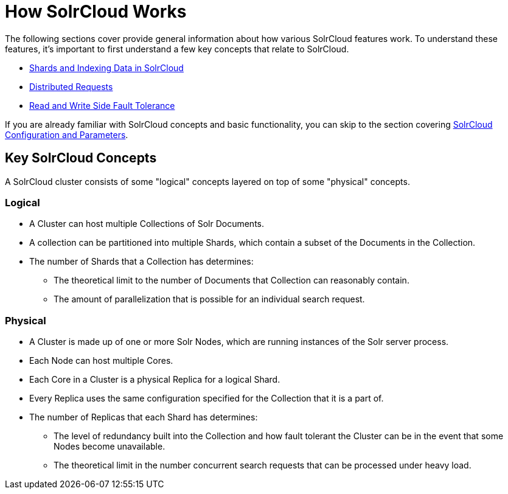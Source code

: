 How SolrCloud Works
===================
:page-shortname: how-solrcloud-works
:page-permalink: how-solrcloud-works.html
:page-children: shards-and-indexing-data-in-solrcloud, distributed-requests, read-and-write-side-fault-tolerance

The following sections cover provide general information about how various SolrCloud features work. To understand these features, it's important to first understand a few key concepts that relate to SolrCloud.

* [[sc32604299]]
+
<</confluence/display/solr/Shards+and+Indexing+Data+in+SolrCloud,Shards and Indexing Data in SolrCloud>>
* [[sc32604297]]
+
<</confluence/display/solr/Distributed+Requests,Distributed Requests>>
* [[sc32604296]]
+
<</confluence/display/solr/Read+and+Write+Side+Fault+Tolerance,Read and Write Side Fault Tolerance>>

If you are already familiar with SolrCloud concepts and basic functionality, you can skip to the section covering <<solrcloud-configuration-and-parameters.adoc,SolrCloud Configuration and Parameters>>.

[[HowSolrCloudWorks-KeySolrCloudConcepts]]
== Key SolrCloud Concepts

A SolrCloud cluster consists of some "logical" concepts layered on top of some "physical" concepts.

[[HowSolrCloudWorks-Logical]]
=== Logical

* A Cluster can host multiple Collections of Solr Documents.
* A collection can be partitioned into multiple Shards, which contain a subset of the Documents in the Collection.
* The number of Shards that a Collection has determines:
** The theoretical limit to the number of Documents that Collection can reasonably contain.
** The amount of parallelization that is possible for an individual search request.

[[HowSolrCloudWorks-Physical]]
=== Physical

* A Cluster is made up of one or more Solr Nodes, which are running instances of the Solr server process.
* Each Node can host multiple Cores.
* Each Core in a Cluster is a physical Replica for a logical Shard.
* Every Replica uses the same configuration specified for the Collection that it is a part of.
* The number of Replicas that each Shard has determines:
** The level of redundancy built into the Collection and how fault tolerant the Cluster can be in the event that some Nodes become unavailable.
** The theoretical limit in the number concurrent search requests that can be processed under heavy load.
